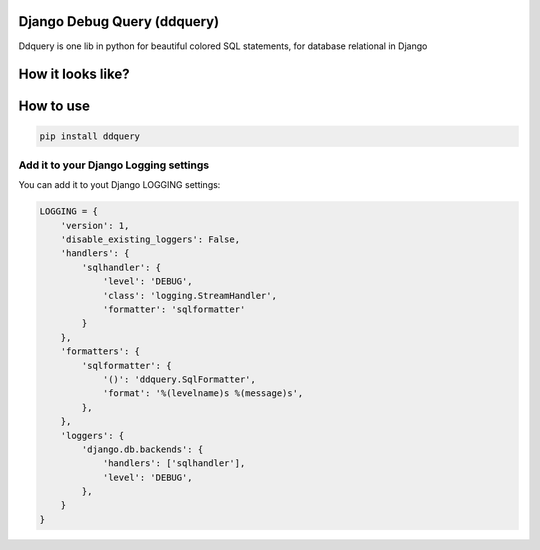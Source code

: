 Django Debug Query (ddquery)
-------------------------------
Ddquery is one lib in python for beautiful colored SQL statements, for database relational in Django

How it looks like?
------------------

.. image:: https://raw.githubusercontent.com/elinaldosoft/ddquery/master/imgs/shell-01.png
    :alt: Shell

How to use
-----------

.. code-block:: console

    pip install ddquery


Add it to your Django Logging settings
~~~~~~~~~~~~~~~~~~~~~~~~~~~~~~~~~~~~~~

You can add it to yout Django LOGGING settings:

.. code-block:: python

    LOGGING = {
        'version': 1,
        'disable_existing_loggers': False,
        'handlers': {
            'sqlhandler': {
                'level': 'DEBUG',
                'class': 'logging.StreamHandler',
                'formatter': 'sqlformatter'
            }
        },
        'formatters': {
            'sqlformatter': {
                '()': 'ddquery.SqlFormatter',
                'format': '%(levelname)s %(message)s',
            },
        },
        'loggers': {
            'django.db.backends': {
                'handlers': ['sqlhandler'],
                'level': 'DEBUG',
            },
        }
    }

